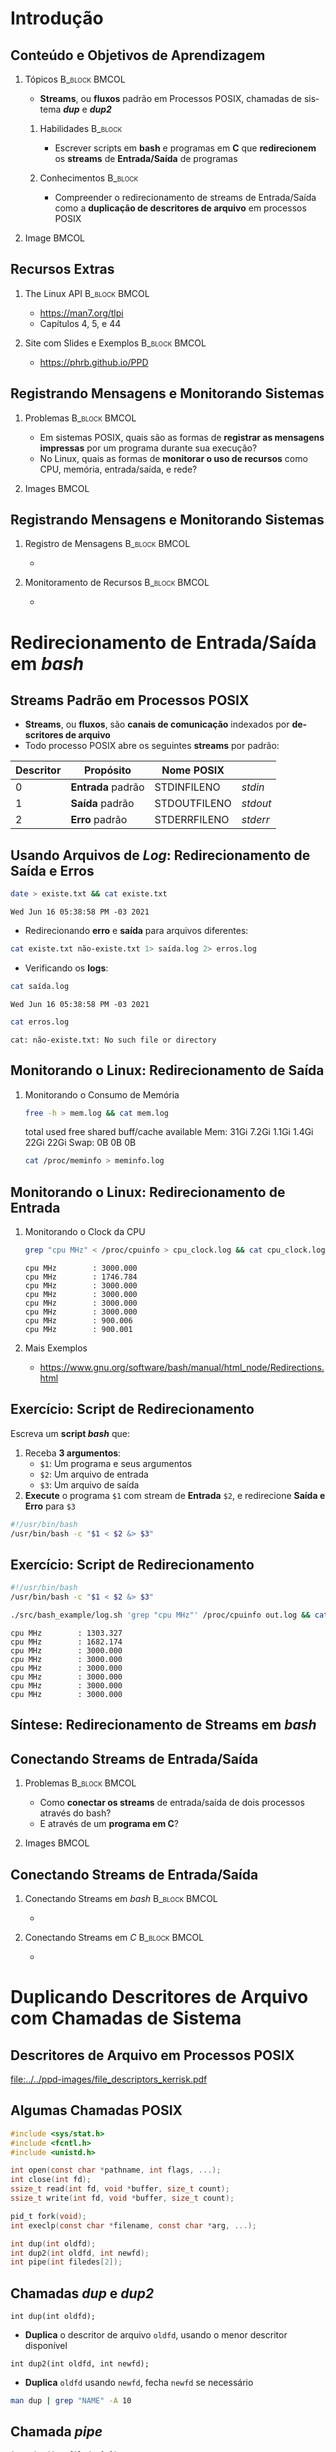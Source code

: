 #+STARTUP: beamer overview indent inlineimages logdrawer
#+TITLE: @@latex: Redirecionamento de Streams \\
#+TITLE: Padrão em Sistemas POSIX@@
#+AUTHOR:    \footnotesize Pedro Bruel \newline \scriptsize \emph{pedro.bruel@gmail.com}
#+DATE:      \scriptsize 18 de Junho de 2021
#+DESCRIPTION:
#+KEYWORDS:
#+LANGUAGE:  en
#+OPTIONS:   H:2 num:t toc:nil @:t \n:nil ::t |:t -:t f:t *:t <:t
#+OPTIONS:   tex:t latex:t skip:nil d:nil todo:t pri:nil tags:not-in-toc
#+EXPORT_SELECT_TAGS: export
#+EXPORT_EXCLUDE_TAGS: noexport
#+LINK_UP:
#+LINK_HOME:

* LaTeX Setup                                      :B_ignoreheading:noexport:
:PROPERTIES:
:BEAMER_env: ignoreheading
:END:

See [[Emacs Setup]] below for local buffer variables

** LaTeX Configuration
:latex_header:
#+LATEX_CLASS: beamer
#+LATEX_CLASS_OPTIONS: [10pt, compress, aspectratio=169, xcolor={table,usenames,dvipsnames}]
#+LATEX_HEADER: \mode<beamer>{\usetheme[numbering=fraction, progressbar=none, titleformat frame=regular, titleformat title=regular, sectionpage=progressbar]{metropolis}}

#+COLUMNS: %40ITEM %10BEAMER_env(Env) %9BEAMER_envargs(Env Args) %4BEAMER_col(Col) %10BEAMER_extra(Extra)

#+LATEX_HEADER: \usepackage{booktabs}
#+LATEX_HEADER: \usepackage{array}
#+LATEX_HEADER: \usepackage{multirow}
#+LATEX_HEADER: \usepackage{caption}
#+LATEX_HEADER: \usepackage{graphicx}
#+LATEX_HEADER: \usepackage[english]{babel}
#+LATEX_HEADER: \usepackage[scale=2]{ccicons}
#+LATEX_HEADER: \usepackage{hyperref}
#+LATEX_HEADER: \usepackage{relsize}
#+LATEX_HEADER: \usepackage{amsmath}
#+LATEX_HEADER: \usepackage{bm}
#+LATEX_HEADER: \usepackage{ragged2e}
#+LATEX_HEADER: \usepackage{textcomp}
#+LATEX_HEADER: \usepackage{pgfplots}
#+LATEX_HEADER: \usepgfplotslibrary{dateplot}

#+LATEX_HEADER: \definecolor{Base}{HTML}{191F26}

# #+LATEX_HEADER: \definecolor{Accent}{HTML}{b10000}
# #+LATEX_HEADER: \colorlet{Accent}{PineGreen}
# #+LATEX_HEADER: \colorlet{Accent}{OliveGreen!85!Black}
#+LATEX_HEADER: \colorlet{Accent}{BrickRed}
#+LATEX_HEADER: \colorlet{CodeBg}{Gray!20}
#+LATEX_HEADER: \colorlet{CodeHighBg}{Accent!10}
#+LATEX_HEADER: \colorlet{Highlight}{Accent!18}

#+LATEX_HEADER: \setbeamercolor{alerted text}{fg=Accent}
#+LATEX_HEADER: \setbeamercolor{frametitle}{fg=Accent,bg=normal text.bg}
#+LATEX_HEADER: \setbeamercolor{normal text}{bg=black!2,fg=Base}

#+LATEX_HEADER: \usefonttheme{professionalfonts}
#+LATEX_HEADER: \usepackage{newpxtext}
#+LATEX_HEADER: \usepackage{newpxmath}

#+LATEX_HEADER: \usepackage{minted}
#+LATEX_HEADER: \usemintedstyle{vs}
#+LATEX_HEADER: \setminted{
#+LATEX_HEADER:            frame=none,
#+LATEX_HEADER:            bgcolor=CodeBg,
#+LATEX_HEADER:            fontsize=\footnotesize,
#+LATEX_HEADER:            baselinestretch=1.2,
#+LATEX_HEADER:            framesep=0.6em,
#+LATEX_HEADER:            tabsize=2,
#+LATEX_HEADER:            breaklines
#+LATEX_HEADER: }

#+LATEX_HEADER: \AtBeginEnvironment{snugshade*}{\vspace{-\FrameSep}}
#+LATEX_HEADER: \AfterEndEnvironment{snugshade*}{\vspace{-\FrameSep}}

#+LATEX_HEADER: \usepackage{fancyvrb}
#+LATEX_HEADER: \usepackage{fvextra}
#+LATEX_HEADER: \RecustomVerbatimEnvironment{verbatim}{Verbatim}{fontsize=\footnotesize,
#+LATEX_HEADER:                                                  breaklines=true,
#+LATEX_HEADER:                                                  frame=single,
#+LATEX_HEADER:                                                  framerule=1mm,
#+LATEX_HEADER:                                                  rulecolor=CodeBg}

#+LATEX_HEADER: \usepackage{DejaVuSansMono}
#+LATEX_HEADER: \setmonofont{DejaVuSansMono}
#+LATEX_HEADER: \renewcommand*{\UrlFont}{\ttfamily\smaller[2]\relax}
#+LATEX_HEADER: \addtobeamertemplate{block begin}{}{\justifying}

#+LATEX_HEADER: \captionsetup[figure]{labelformat=empty}

#+LATEX_HEADER: \hypersetup{
#+LATEX_HEADER:     colorlinks=true,
#+LATEX_HEADER:     linkcolor={Accent},
#+LATEX_HEADER:     citecolor={Accent},
#+LATEX_HEADER:     urlcolor={Accent}
#+LATEX_HEADER: }

#+LATEX_HEADER: \makeatletter
#+LATEX_HEADER: \setlength{\metropolis@titleseparator@linewidth}{1pt}
#+LATEX_HEADER: \setlength{\metropolis@progressonsectionpage@linewidth}{2.5pt}
# #+LATEX_HEADER: \setlength{\metropolis@progressinheadfoot@linewidth}{2pt}
#+LATEX_HEADER: \makeatother
:end:

* Introdução
** Conteúdo e Objetivos de Aprendizagem
*** Tópicos                                                 :B_block:BMCOL:
:PROPERTIES:
:BEAMER_env: block
:BEAMER_col: 0.65
:END:
- *Streams*, ou *fluxos* padrão em Processos POSIX,
  chamadas de sistema /*dup*/ e /*dup2*/

**** Habilidades                                                 :B_block:
:PROPERTIES:
:BEAMER_env: block
:END:

- Escrever scripts em *bash* e programas  em *C* que *redirecionem* os *streams*
  de *Entrada/Saída* de programas

**** Conhecimentos                                               :B_block:
:PROPERTIES:
:BEAMER_env: block
:END:

- Compreender o redirecionamento de streams  de Entrada/Saída como a *duplicação
  de descritores de arquivo* em processos POSIX

*** Image                                                           :BMCOL:
:PROPERTIES:
:BEAMER_col: 0.35
:END:

#+ATTR_LATEX: :width 0.7\textwidth
[[file:../../ppd-images/tux_badge.png]]
** Recursos Extras
*** The Linux API                                           :B_block:BMCOL:
:PROPERTIES:
:BEAMER_env: block
:BEAMER_col: 0.5
:END:

#+ATTR_LATEX: :width 0.5\columnwidth
[[file:../../ppd-images/kerrisk_api.png]]

- https://man7.org/tlpi
- Capítulos 4, 5, e 44

*** Site com Slides e Exemplos                              :B_block:BMCOL:
:PROPERTIES:
:BEAMER_env: block
:BEAMER_col: 0.5
:END:

#+ATTR_LATEX: :width \columnwidth
[[file:../../ppd-images/streams_redir.png]]

- https://phrb.github.io/PPD

** Registrando Mensagens e Monitorando Sistemas
*** Problemas                                               :B_block:BMCOL:
:PROPERTIES:
:BEAMER_env: block
:BEAMER_col: 0.6
:END:
- Em sistemas POSIX,  quais são as formas de *registrar  as mensagens impressas*
  por um programa durante sua execução?
- No Linux, quais as formas de *monitorar  o uso de recursos* como CPU, memória,
  entrada/saída, e rede?
*** Images                                                          :BMCOL:
:PROPERTIES:
:BEAMER_col: 0.4
:END:

#+begin_export latex
\begin{center}
  \includegraphics[height=1.3cm]{../../ppd-images/document_icon.png}
  \includegraphics[height=1.3cm]{../../ppd-images/document_icon_2.png}

  \vspace{1em}

  \includegraphics[height=1.3cm]{../../ppd-images/monitoring_icon.png}
\end{center}
#+end_export
** Registrando Mensagens e Monitorando Sistemas
:PROPERTIES:
:BEAMER_opt: t,fragile
:END:
*** Registro de Mensagens                                   :B_block:BMCOL:
:PROPERTIES:
:BEAMER_col: 0.5
:BEAMER_env: block
:END:

-

*** Monitoramento de Recursos                               :B_block:BMCOL:
:PROPERTIES:
:BEAMER_col: 0.5
:BEAMER_env: block
:END:

-

* Redirecionamento de Entrada/Saída em /bash/
** Streams Padrão em Processos POSIX
- *Streams*, ou *fluxos*, são *canais de comunicação* indexados por *descritores
  de arquivo*
- Todo processo POSIX abre os seguintes *streams* por padrão:
#+ATTR_LATEX: :booktabs true :align clll :font \small
| \textbf{Descritor} | \textbf{Propósito} | \textbf{Nome POSIX}  | @@latex: \textbf{Stream \textit{stdio}}@@ |
|--------------------+--------------------+----------------------+-------------------------------------------|
|                  0 | *Entrada* padrão   | STDIN\under{}FILENO  | /stdin/                                   |
|                  1 | *Saída* padrão     | STDOUT\under{}FILENO | /stdout/                                  |
|                  2 | *Erro* padrão      | STDERR\under{}FILENO | /stderr/                                  |
** Usando Arquivos de /Log/: Redirecionamento de Saída e Erros
#+begin_export latex
\begin{figure}
\begin{minipage}{.8\textwidth}
#+end_export

#+begin_SRC bash :exports both
date > existe.txt && cat existe.txt
#+end_SRC

#+RESULTS:
: Wed Jun 16 05:38:58 PM -03 2021

\vspace{-0.4em}
\pause

- Redirecionando *erro* e *saída* para arquivos diferentes:

\vspace{0.3em}

#+begin_SRC bash :exports both
cat existe.txt não-existe.txt 1> saída.log 2> erros.log
#+end_SRC

#+RESULTS:

\vspace{0.3em}
\pause

- Verificando os *logs*:

\vspace{0.3em}

#+begin_SRC bash :exports both
cat saída.log
#+end_SRC

#+RESULTS:
: Wed Jun 16 05:38:58 PM -03 2021

\pause

#+begin_SRC bash :exports both
cat erros.log
#+end_SRC

#+RESULTS:
: cat: não-existe.txt: No such file or directory

#+begin_export latex
\end{minipage}
\end{figure}
#+end_export

#+begin_SRC bash :exports none
rm *.log *.txt
#+end_SRC

#+RESULTS:

** Monitorando o Linux: Redirecionamento de Saída
*** Monitorando o Consumo de Memória
#+begin_export latex
\begin{figure}
\begin{minipage}{\textwidth}
#+end_export
#+begin_SRC bash :exports code
free -h > mem.log && cat mem.log
#+end_SRC

#+RESULTS:
: total        used        free      shared  buff/cache   available
: Mem:            31Gi       7.2Gi       1.1Gi       1.4Gi        22Gi        22Gi
: Swap:             0B          0B          0B

\pause

#+begin_verbatim
               total        used        free      shared  buff/cache   available
Mem:            31Gi       7.2Gi       1.1Gi       1.4Gi        22Gi        22Gi
Swap:             0B          0B          0B
#+end_verbatim

\pause

#+begin_SRC bash :exports code
cat /proc/meminfo > meminfo.log
#+end_SRC

#+RESULTS:

#+begin_export latex
\end{minipage}
\end{figure}
#+end_export

** Monitorando o Linux: Redirecionamento de Entrada
*** Monitorando o Clock da CPU
#+begin_export latex
\begin{figure}
\begin{minipage}{0.9\textwidth}
#+end_export
#+begin_SRC bash :exports code
grep "cpu MHz" < /proc/cpuinfo > cpu_clock.log && cat cpu_clock.log
#+end_SRC

#+RESULTS:
: cpu MHz		: 3000.000
: cpu MHz		: 1746.784
: cpu MHz		: 3000.000
: cpu MHz		: 3000.000
: cpu MHz		: 3000.000
: cpu MHz		: 3000.000
: cpu MHz		: 900.006
: cpu MHz		: 900.001

\pause

#+begin_SRC bash :exports results
cat cpu_clock.log | sed "s/\t/    /g"
#+end_SRC
#+RESULTS:
: cpu MHz        : 3000.000
: cpu MHz        : 1746.784
: cpu MHz        : 3000.000
: cpu MHz        : 3000.000
: cpu MHz        : 3000.000
: cpu MHz        : 3000.000
: cpu MHz        : 900.006
: cpu MHz        : 900.001

#+begin_export latex
\end{minipage}
\end{figure}
#+end_export

\pause

*** Mais Exemplos
- [[https://www.gnu.org/software/bash/manual/html_node/Redirections.html]]

** Exercício: Script de Redirecionamento
Escreva um *script /bash/* que:

1. Receba *3 argumentos*:
   - =$1=: Um programa e seus argumentos
   - =$2=: Um arquivo de entrada
   - =$3=: Um arquivo de saída
2.  *Execute* o programa =$1= com stream de *Entrada* =$2=, e redirecione *Saída
   e Erro* para =$3=


\pause

#+begin_export latex
\begin{figure}
\begin{minipage}{.43\textwidth}
#+end_export
#+begin_SRC bash :exports code :tangle ./src/bash_example/log.sh
#!/usr/bin/bash
/usr/bin/bash -c "$1 < $2 &> $3"
#+end_SRC

#+begin_export latex
\end{minipage}
\end{figure}
#+end_export

** Exercício: Script de Redirecionamento
#+begin_export latex
\begin{figure}
\begin{minipage}{\textwidth}
#+end_export
#+begin_SRC bash :exports code :tangle ./src/bash_example/log.sh
#!/usr/bin/bash
/usr/bin/bash -c "$1 < $2 &> $3"
#+end_SRC

#+begin_SRC bash :exports code
./src/bash_example/log.sh 'grep "cpu MHz"' /proc/cpuinfo out.log && cat out.log
#+end_SRC

#+RESULTS:
: cpu MHz		: 1303.327
: cpu MHz		: 1682.174
: cpu MHz		: 3000.000
: cpu MHz		: 3000.000
: cpu MHz		: 3000.000
: cpu MHz		: 3000.000
: cpu MHz		: 3000.000
: cpu MHz		: 3000.000

#+begin_SRC bash :exports results
cat out.log | sed "s/\t/    /g"
#+end_SRC

#+RESULTS:
: cpu MHz        : 1303.327
: cpu MHz        : 1682.174
: cpu MHz        : 3000.000
: cpu MHz        : 3000.000
: cpu MHz        : 3000.000
: cpu MHz        : 3000.000
: cpu MHz        : 3000.000
: cpu MHz        : 3000.000

#+begin_export latex
\end{minipage}
\end{figure}
#+end_export

** Síntese: Redirecionamento de Streams em /bash/
:PROPERTIES:
:BEAMER_OPT: fragile
:END:

#+begin_export latex
\begin{figure}
\small
  \begin{tabular}{p{0.2\textwidth}p{0.52\textwidth}}
    \toprule
    \textbf{Sintaxe} & \textbf{Efeito} \\
    \midrule
    \begin{minipage}[t]{0.3\textwidth}
\texttt{[n]> arquivo} \\
\texttt{[n]>> arquivo}
    \end{minipage} & Redireciona o descritor \texttt{n} para \texttt{arquivo},
    sobrescrevendo (\texttt{>}) ou adicionando (\texttt{>>}) \\
    \addlinespace[1em]
    \begin{minipage}[t]{0.3\textwidth}
\texttt{\&> arquivo}
    \end{minipage}
    & Redireciona \alert{Erro} e \alert{Saída} Padrão para \texttt{arquivo} \\
    \addlinespace[1em]
    \begin{minipage}[c]{0.3\textwidth}
\texttt{> arquivo 2>\&1}
    \end{minipage}
    & Redireciona \alert{Saída Padrão} (\texttt{fd=1}) para \texttt{arquivo},
    e rediciona \alert{Erro Padrão} (\texttt{fd=2}) para \alert{Saída Padrão} \\
    \addlinespace[1em]
    \begin{minipage}[c]{0.3\textwidth}
\texttt{< arquivo}
    \end{minipage}
    & Redireciona \alert{Entrada Padrão} para ler de \texttt{arquivo} \\
    \addlinespace[0.55em]\bottomrule
  \end{tabular}
\end{figure}
#+end_export

** Conectando Streams de Entrada/Saída
*** Problemas                                               :B_block:BMCOL:
:PROPERTIES:
:BEAMER_env: block
:BEAMER_col: 0.6
:END:
- Como *conectar os streams* de entrada/saída de dois processos através do bash?
- E através de um *programa em C*?
*** Images                                                          :BMCOL:
:PROPERTIES:
:BEAMER_col: 0.4
:END:

#+begin_export latex
\begin{center}
  \includegraphics[height=1.3cm]{../../ppd-images/chain_icon.png}
  \includegraphics[height=1.3cm]{../../ppd-images/pipe_icon.png}

  \vspace{1em}

  \includegraphics[height=1.3cm]{../../ppd-images/brick_icon.png}
\end{center}
#+end_export
** Conectando Streams de Entrada/Saída
:PROPERTIES:
:BEAMER_opt: t,fragile
:END:
*** Conectando Streams em /bash/                            :B_block:BMCOL:
:PROPERTIES:
:BEAMER_col: 0.5
:BEAMER_env: block
:END:

-

*** Conectando Streams em /C/                               :B_block:BMCOL:
:PROPERTIES:
:BEAMER_col: 0.5
:BEAMER_env: block
:END:

-

* Duplicando Descritores de Arquivo com Chamadas de Sistema
** Descritores de Arquivo em Processos POSIX
#+ATTR_LATEX: :width 0.68\textwidth
[[file:../../ppd-images/file_descriptors_kerrisk.pdf]]

#+begin_export latex
\begin{center}
\scriptsize
The Linux Programming API, Michael Kerrisk, pág. 95
\end{center}
#+end_export

** Algumas Chamadas POSIX
#+begin_export latex
\begin{figure}
\begin{minipage}{0.6\textwidth}
#+end_export

#+ATTR_LATEX: :options fontsize=\scriptsize
#+begin_src C :exports code
#include <sys/stat.h>
#include <fcntl.h>
#include <unistd.h>

int open(const char *pathname, int flags, ...);
int close(int fd);
ssize_t read(int fd, void *buffer, size_t count);
ssize_t write(int fd, void *buffer, size_t count);

pid_t fork(void);
int execlp(const char *filename, const char *arg, ...);
#+end_src

#+latex: \pause
#+latex: \vspace{0.3em}

#+ATTR_LATEX: :options fontsize=\scriptsize,bgcolor=CodeHighBg
#+begin_src C :exports code
int dup(int oldfd);
int dup2(int oldfd, int newfd);
int pipe(int filedes[2]);
#+end_src

#+begin_export latex
\end{minipage}
\end{figure}
#+end_export

** Chamadas /dup/ e /dup2/
=int dup(int oldfd);=
- *Duplica* o descritor de arquivo =oldfd=, usando o menor descritor disponível

=int dup2(int oldfd, int newfd);=
- *Duplica* =oldfd= usando =newfd=, fecha =newfd= se necessário

#+begin_export latex
\begin{figure}
\begin{minipage}{.95\textwidth}
#+end_export

#+ATTR_LATEX: :options fontsize=\scriptsize
#+begin_SRC bash :exports code
man dup | grep "NAME" -A 10
#+end_SRC

#+RESULTS:
#+begin_example
NAME
       dup, dup2 — duplicate an open file descriptor

SYNOPSIS
include <unistd.h>

       int dup(int fildes);
       int dup2(int fildes, int fildes2);

DESCRIPTION
       The  dup()  function provides an alternative interface to the service provided by fc‐
#+end_example

#+begin_export latex
\begin{verbatim}[fontsize=\scriptsize]
NAME
  dup, dup2 — duplicate an open file descriptor

SYNOPSIS
  include <unistd.h>
  int dup(int fildes);
  int dup2(int fildes, int fildes2);

DESCRIPTION
  The  dup()  function provides an alternative interface to the service provided [...]
\end{verbatim}

\end{minipage}
\end{figure}
#+end_export

** Chamada /pipe/

=int pipe(int filedes[2]);=
- Abre  um  canal  de  comunicação *entre  processos*,  usando  *descritores  de
  arquivo*

#+begin_export latex
\begin{figure}
\begin{minipage}{.95\textwidth}
#+end_export

#+ATTR_LATEX: :options fontsize=\scriptsize
#+begin_SRC bash :exports code
man pipe | grep "NAME" -A 10
#+end_SRC

#+RESULTS:
#+begin_example
NAME
       pipe — create an interprocess channel

SYNOPSIS
include <unistd.h>

       int pipe(int fildes[2]);

DESCRIPTION
       The pipe() function shall create a pipe and place two file descriptors, one each into
       the arguments fildes[0] and fildes[1], that refer to the open file  descriptions  for
#+end_example

#+begin_export latex
\begin{verbatim}[fontsize=\scriptsize]
NAME
  pipe — create an interprocess channel

SYNOPSIS
  include <unistd.h>
  int pipe(int fildes[2]);

DESCRIPTION
  The pipe() function shall create a pipe and place two file descriptors, one each into
  the arguments fildes[0] and fildes[1], that refer to the open file  descriptions [..]
\end{verbatim}

\end{minipage}
\end{figure}
#+end_export

** Exercício: Redirecionamento em C
*** Usando um /pipe/ para Conectar Filtros                  :B_block:BMCOL:
:PROPERTIES:
:BEAMER_env: block
:BEAMER_col: 0.5
:END:
#+ATTR_LATEX: :width \textwidth
[[file:../../ppd-images/pipe_filters.pdf]]

#+begin_export latex
\begin{center}
\scriptsize
The Linux Programming API, Michael Kerrisk, cap. 44, pág. 890
\end{center}
#+end_export

*** Exemplo em /C/                                          :B_block:BMCOL:
:PROPERTIES:
:BEAMER_env: block
:BEAMER_col: 0.3
:END:

#+begin_export latex
\begin{figure}
\begin{minipage}{\textwidth}
#+end_export
#+begin_SRC bash
tree src/pipe_example
#+end_SRC

#+RESULTS:
: src/pipe_example
: ├── Makefile
: ├── pipe_example.md
: ├── pipe_example.org
: └── pipe_ls_wc.c
:
: 0 directories, 4 files

#+begin_export latex
\end{minipage}
\end{figure}
#+end_export

*** Código Fonte                                                 :B_block:
:PROPERTIES:
:BEAMER_env: block
:END:

- The Linux Programming API, Michael Kerrisk, cap. 44, pág. 890
- https://man7.org/tlpi/code/online/dist/pipes/pipe_ls_wc.c.html

** Síntese: Duplicando Descritores de Arquivo

*** Descritores de Arquivo                                  :B_block:BMCOL:
:PROPERTIES:
:BEAMER_env: block
:BEAMER_col: 0.5
:END:
#+ATTR_LATEX: :width \textwidth
[[file:../../ppd-images/file_descriptors_kerrisk.pdf]]

*** Pipes                                                   :B_block:BMCOL:
:PROPERTIES:
:BEAMER_env: block
:BEAMER_col: 0.5
:END:
#+ATTR_LATEX: :width \textwidth
[[file:../../ppd-images/pipe_filters.pdf]]

\vspace{-0.9em}

**** Chamadas de Sistema                                         :B_block:
:PROPERTIES:
:BEAMER_env: block
:END:

\vspace{0.2em}

#+latex: \bgroup\scriptsize
=int dup(int oldfd);=
\vspace{-0.6em}
- *Duplica* o descritor de arquivo =oldfd=, usando o menor descritor disponível

\vspace{-0.6em}
=int dup2(int oldfd, int newfd);=
\vspace{-0.6em}
- *Duplica* =oldfd= usando =newfd=, fecha =newfd= se necessário

\vspace{-0.6em}
=int pipe(int filedes[2]);=
\vspace{-0.6em}
- Abre  um  canal  de  comunicação *entre  processos*,  usando  *descritores  de
  arquivo*
#+latex: \egroup

* Revisitando os Objetivos de Aprendizagem
** Objetivos de Aprendizagem e Exercício
\vspace{-0.8em}
*** Tópicos                                                 :B_block:BMCOL:
:PROPERTIES:
:BEAMER_env: block
:BEAMER_col: 0.65
:END:
- *Streams*, ou *fluxos* padrão em Processos POSIX,
  chamadas de sistema /*dup*/ e /*dup2*/

\vspace{-0.5em}

**** Objetivos                                                   :B_block:
:PROPERTIES:
:BEAMER_env: block
:END:

- Escrever scripts em *bash* e programas  em *C* que *redirecionem* os *streams*
  de *Entrada/Saída* de programas
- Compreender o redirecionamento de streams  de Entrada/Saída como a *duplicação
  de descritores de arquivo* em processos POSIX

\vspace{-0.5em}

**** Exercício
- Pesquise sobre a chamada de sistema  /*fcntl*/, *escreva* as chamadas /dup/ e
  /dup2/ com ela, e as *substitua* no exemplo da conexão de filtros com /pipe/
*** Image                                                           :BMCOL:
:PROPERTIES:
:BEAMER_col: 0.35
:END:

#+ATTR_LATEX: :width 0.7\textwidth
[[file:../../ppd-images/tux_badge.png]]


* Ending Title :B_ignoreheading:
:PROPERTIES:
:BEAMER_env: ignoreheading
:END:
#+LATEX: \maketitle

* Emacs Setup                                      :noexport:B_ignoreheading:
:PROPERTIES:
:BEAMER_env: ignoreheading
:END:
See [[LaTeX Setup]] above for the beamer configuration

** Use XeLaTeX
If you  accept this definition  when loading the  buffer, this variable  will be
modified  locally to  the buffer.  This allows  using XeLaTeX  for exporting  to
beamer pdf.

# Local Variables:
# eval: (setq-local org-latex-pdf-process (list "latexmk -xelatex -shell-escape %f"))
# eval: (add-to-list 'org-babel-default-header-args:bash
#                    '(:exports . "both"))
# End:
